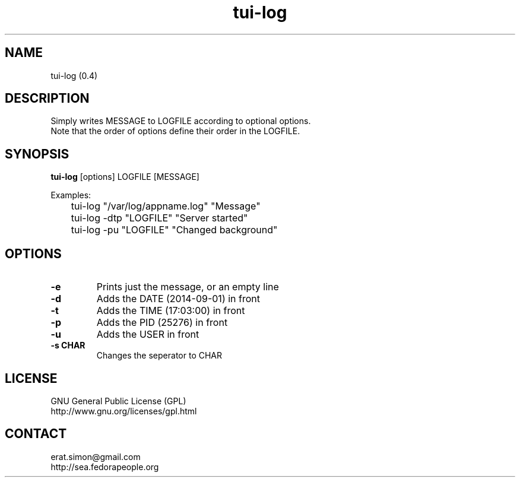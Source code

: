 .TH "tui-log" 1 "2014 05 20" 0.5.0 TUI

.SH NAME
tui-log (0.4)

.SH DESCRIPTION
.PP
Simply writes MESSAGE to LOGFILE according to optional options.
.br
Note that the order of options define their order in the LOGFILE.
.br

.SH SYNOPSIS
\fBtui-log\fP [options] LOGFILE [MESSAGE]
.br
.PP
Examples:
.br
 	tui-log "/var/log/appname.log" "Message"
.br
	tui-log -dtp "LOGFILE" "Server started"
.br
	tui-log -pu "LOGFILE" "Changed background"
.br

.SH OPTIONS
.IP "\fB-e\fP"
Prints just the message, or an empty line
.IP "\fB-d\fP"
Adds the DATE (2014-09-01) in front
.IP "\fB-t\fP"
Adds the TIME (17:03:00) in front
.IP "\fB-p\fP"
Adds the PID  (25276) in front
.IP "\fB-u\fP"
Adds the USER in front
.IP "\fB-s CHAR\fP"
Changes the seperator to CHAR

.SH LICENSE
GNU General Public License (GPL)
.br
http://www.gnu.org/licenses/gpl.html

.SH CONTACT
erat.simon@gmail.com
.br
http://sea.fedorapeople.org
